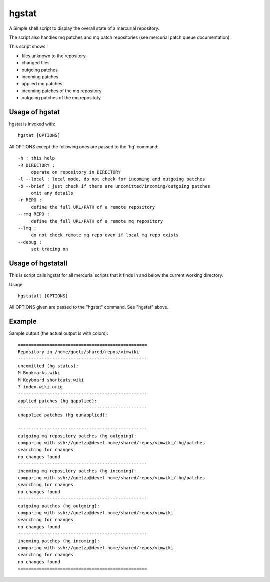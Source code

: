 ======
hgstat
======

A Simple shell script to display the overall state of a mercurial repository.

The script also handles mq patches and mq patch repositories (see mercurial patch queue
documentation).

This script shows:

- files unknown to the repository
- changed files
- outgoing patches
- incoming patches
- applied mq patches
- incoming patches of the mq repository
- outgoing patches of the mq repositoty

Usage of hgstat
---------------

hgstat is invoked with::

  hgstat [OPTIONS]

All OPTIONS except the following ones are passed to the 'hg' command::

  -h : this help
  -R DIRECTORY : 
       operate on repository in DIRECTORY
  -l --local : local mode, do not check for incoming and outgoing patches
  -b --brief : just check if there are uncomitted/incoming/outgoing patches
       omit any details
  -r REPO :
       define the full URL/PATH of a remote repository
  --rmq REPO :
       define the full URL/PATH of a remote mq repository
  --lmq :
       do not check remote mq repo even if local mq repo exists
  --debug :
       set tracing on

Usage of hgstatall
------------------

This is script calls hgstat for all mercurial scripts that it finds in and below the current working directory.

Usage::

  hgstatall [OPTIONS]
  
All OPTIONS given are passed to the "hgstat" command. See "hgstat" above.

Example
-------

Sample output (the actual output is with colors)::

  =================================================
  Repository in /home/goetz/shared/repos/vimwiki
  -------------------------------------------------
  uncomitted (hg status):
  M Bookmarks.wiki
  M Keyboard shortcuts.wiki
  ? index.wiki.orig
  -------------------------------------------------
  applied patches (hg qapplied):
  -------------------------------------------------
  unapplied patches (hg qunapplied):

  -------------------------------------------------
  outgoing mq repository patches (hg outgoing):
  comparing with ssh://goetzp@devel.home/shared/repos/vimwiki/.hg/patches       
  searching for changes
  no changes found
  -------------------------------------------------
  incoming mq repository patches (hg incoming):
  comparing with ssh://goetzp@devel.home/shared/repos/vimwiki/.hg/patches       
  searching for changes
  no changes found
  -------------------------------------------------
  outgoing patches (hg outgoing):
  comparing with ssh://goetzp@devel.home/shared/repos/vimwiki       
  searching for changes
  no changes found
  -------------------------------------------------
  incoming patches (hg incoming):
  comparing with ssh://goetzp@devel.home/shared/repos/vimwiki       
  searching for changes
  no changes found
  =================================================


  

